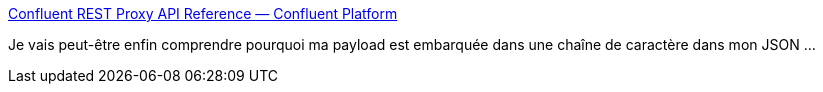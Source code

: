 :jbake-type: post
:jbake-status: published
:jbake-title: Confluent REST Proxy API Reference — Confluent Platform
:jbake-tags: kafka,http,rest,json,api,_mois_janv.,_année_2019
:jbake-date: 2019-01-21
:jbake-depth: ../
:jbake-uri: shaarli/1548078439000.adoc
:jbake-source: https://nicolas-delsaux.hd.free.fr/Shaarli?searchterm=https%3A%2F%2Fdocs.confluent.io%2Fcurrent%2Fkafka-rest%2Fdocs%2Fapi.html&searchtags=kafka+http+rest+json+api+_mois_janv.+_ann%C3%A9e_2019
:jbake-style: shaarli

https://docs.confluent.io/current/kafka-rest/docs/api.html[Confluent REST Proxy API Reference — Confluent Platform]

Je vais peut-être enfin comprendre pourquoi ma payload est embarquée dans une chaîne de caractère dans mon JSON ...
